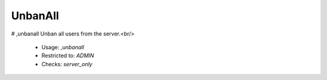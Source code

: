 UnbanAll
========

# ,unbanall
Unban all users from the server.<br/>
 - Usage: `,unbanall`
 - Restricted to: `ADMIN`
 - Checks: `server_only`


